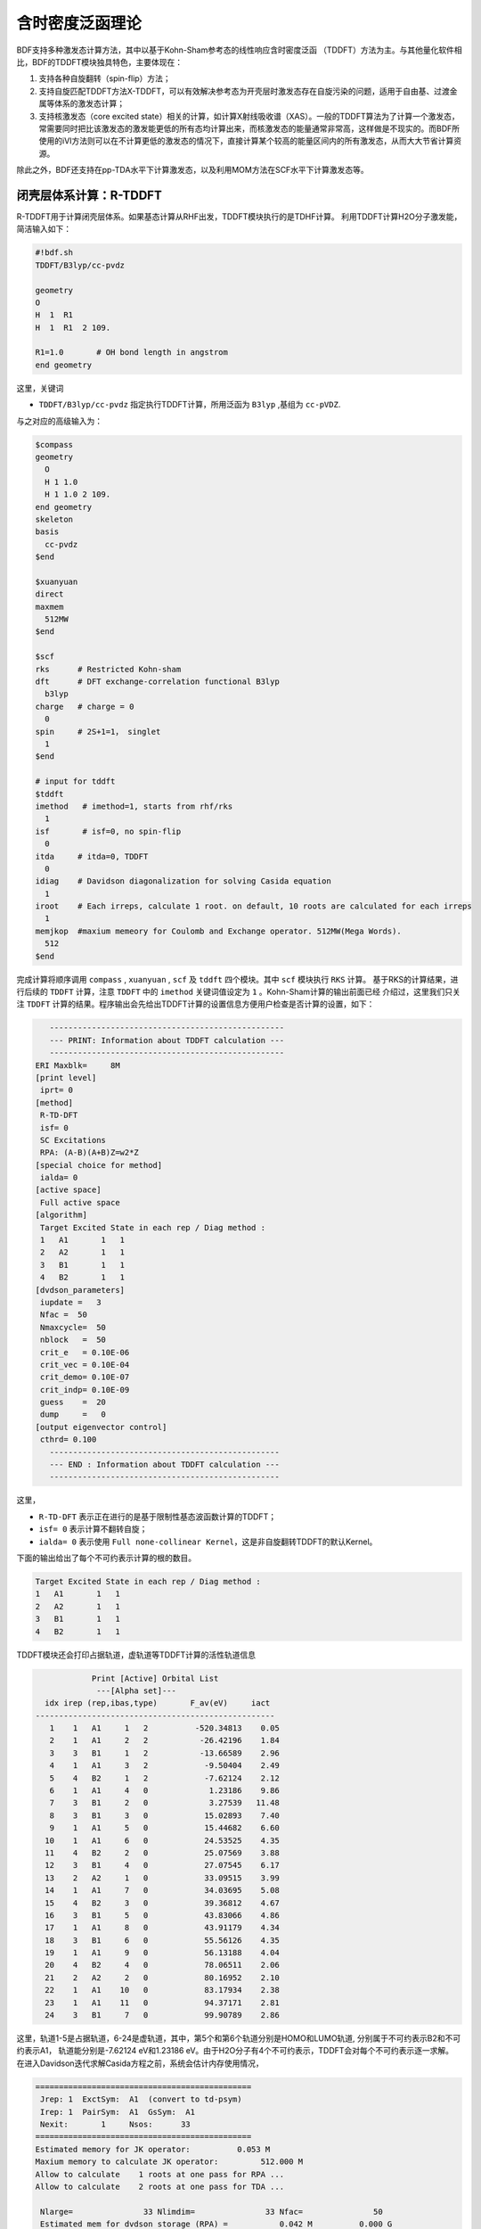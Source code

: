 含时密度泛函理论
================================================

BDF支持多种激发态计算方法，其中以基于Kohn-Sham参考态的线性响应含时密度泛函 （TDDFT）方法为主。与其他量化软件相比，BDF的TDDFT模块独具特色，主要体现在：

1. 支持各种自旋翻转（spin-flip）方法；
2. 支持自旋匹配TDDFT方法X-TDDFT，可以有效解决参考态为开壳层时激发态存在自旋污染的问题，适用于自由基、过渡金属等体系的激发态计算；
3. 支持核激发态（core excited state）相关的计算，如计算X射线吸收谱（XAS）。一般的TDDFT算法为了计算一个激发态，常需要同时把比该激发态的激发能更低的所有态均计算出来，而核激发态的能量通常非常高，这样做是不现实的。而BDF所使用的iVI方法则可以在不计算更低的激发态的情况下，直接计算某个较高的能量区间内的所有激发态，从而大大节省计算资源。

除此之外，BDF还支持在pp-TDA水平下计算激发态，以及利用MOM方法在SCF水平下计算激发态等。


闭壳层体系计算：R-TDDFT
----------------------------------------------------------

R-TDDFT用于计算闭壳层体系。如果基态计算从RHF出发，TDDFT模块执行的是TDHF计算。
利用TDDFT计算H2O分子激发能，简洁输入如下：

.. code-block:: bdf

  #!bdf.sh
  TDDFT/B3lyp/cc-pvdz     
  
  geometry
  O
  H  1  R1
  H  1  R1  2 109.
  
  R1=1.0       # OH bond length in angstrom
  end geometry

这里，关键词

* ``TDDFT/B3lyp/cc-pvdz`` 指定执行TDDFT计算，所用泛函为 ``B3lyp`` ,基组为 ``cc-pVDZ``. 

与之对应的高级输入为：

.. code-block:: bdf

  $compass
  geometry
    O
    H 1 1.0
    H 1 1.0 2 109.
  end geometry
  skeleton
  basis
    cc-pvdz
  $end
   
  $xuanyuan
  direct
  maxmem
    512MW
  $end
   
  $scf
  rks      # Restricted Kohn-sham
  dft      # DFT exchange-correlation functional B3lyp
    b3lyp
  charge   # charge = 0
    0
  spin     # 2S+1=1， singlet
    1
  $end
  
  # input for tddft
  $tddft
  imethod   # imethod=1, starts from rhf/rks
    1
  isf       # isf=0, no spin-flip
    0
  itda     # itda=0, TDDFT
    0
  idiag    # Davidson diagonalization for solving Casida equation
    1
  iroot    # Each irreps, calculate 1 root. on default, 10 roots are calculated for each irreps
    1
  memjkop  #maxium memeory for Coulomb and Exchange operator. 512MW(Mega Words).
    512
  $end

完成计算将顺序调用 ``compass`` , ``xuanyuan`` , ``scf`` 及 ``tddft`` 四个模块。其中 ``scf`` 模块执行 ``RKS`` 计算。
基于RKS的计算结果，进行后续的 ``TDDFT`` 计算，注意 ``TDDFT`` 中的 ``imethod`` 关键词值设定为 ``1`` 。Kohn-Sham计算的输出前面已经
介绍过，这里我们只关注 ``TDDFT`` 计算的结果。程序输出会先给出TDDFT计算的设置信息方便用户检查是否计算的设置，如下：

.. code-block:: 

      --------------------------------------------------   
      --- PRINT: Information about TDDFT calculation ---   
      --------------------------------------------------   
   ERI Maxblk=     8M
   [print level]
    iprt= 0
   [method]
    R-TD-DFT 
    isf= 0
    SC Excitations 
    RPA: (A-B)(A+B)Z=w2*Z 
   [special choice for method]
    ialda= 0
   [active space]
    Full active space 
   [algorithm]
    Target Excited State in each rep / Diag method :
    1   A1       1   1
    2   A2       1   1
    3   B1       1   1
    4   B2       1   1
   [dvdson_parameters]
    iupdate =   3
    Nfac =  50
    Nmaxcycle=  50
    nblock   =  50
    crit_e   = 0.10E-06
    crit_vec = 0.10E-04
    crit_demo= 0.10E-07
    crit_indp= 0.10E-09
    guess    =  20
    dump     =   0
   [output eigenvector control]
    cthrd= 0.100
      -------------------------------------------------   
      --- END : Information about TDDFT calculation ---   
      -------------------------------------------------   

这里，

* ``R-TD-DFT`` 表示正在进行的是基于限制性基态波函数计算的TDDFT；
* ``isf= 0`` 表示计算不翻转自旋；
* ``ialda= 0`` 表示使用 ``Full none-collinear Kernel``，这是非自旋翻转TDDFT的默认Kernel。

下面的输出给出了每个不可约表示计算的根的数目。

.. code-block:: 

    Target Excited State in each rep / Diag method :
    1   A1       1   1
    2   A2       1   1
    3   B1       1   1
    4   B2       1   1

TDDFT模块还会打印占据轨道，虚轨道等TDDFT计算的活性轨道信息

.. code-block:: 

             Print [Active] Orbital List         
              ---[Alpha set]---
   idx irep (rep,ibas,type)       F_av(eV)     iact 
 ---------------------------------------------------
    1    1   A1     1   2          -520.34813    0.05
    2    1   A1     2   2           -26.42196    1.84
    3    3   B1     1   2           -13.66589    2.96
    4    1   A1     3   2            -9.50404    2.49
    5    4   B2     1   2            -7.62124    2.12
    6    1   A1     4   0             1.23186    9.86
    7    3   B1     2   0             3.27539   11.48
    8    3   B1     3   0            15.02893    7.40
    9    1   A1     5   0            15.44682    6.60
   10    1   A1     6   0            24.53525    4.35
   11    4   B2     2   0            25.07569    3.88
   12    3   B1     4   0            27.07545    6.17
   13    2   A2     1   0            33.09515    3.99
   14    1   A1     7   0            34.03695    5.08
   15    4   B2     3   0            39.36812    4.67
   16    3   B1     5   0            43.83066    4.86
   17    1   A1     8   0            43.91179    4.34
   18    3   B1     6   0            55.56126    4.35
   19    1   A1     9   0            56.13188    4.04
   20    4   B2     4   0            78.06511    2.06
   21    2   A2     2   0            80.16952    2.10
   22    1   A1    10   0            83.17934    2.38
   23    1   A1    11   0            94.37171    2.81
   24    3   B1     7   0            99.90789    2.86

这里，轨道1-5是占据轨道，6-24是虚轨道，其中，第5个和第6个轨道分别是HOMO和LUMO轨道, 分别属于不可约表示B2和不可约表示A1，
轨道能分别是-7.62124 eV和1.23186 eV。由于H2O分子有4个不可约表示，TDDFT会对每个不可约表示逐一求解。
在进入Davidson迭代求解Casida方程之前，系统会估计内存使用情况，

.. code-block:: 

 ==============================================
  Jrep: 1  ExctSym:  A1  (convert to td-psym)
  Irep: 1  PairSym:  A1  GsSym:  A1
  Nexit:       1     Nsos:      33
 ==============================================
 Estimated memory for JK operator:          0.053 M
 Maxium memory to calculate JK operator:         512.000 M
 Allow to calculate    1 roots at one pass for RPA ...
 Allow to calculate    2 roots at one pass for TDA ...

  Nlarge=               33 Nlimdim=               33 Nfac=               50
  Estimated mem for dvdson storage (RPA) =           0.042 M          0.000 G
  Estimated mem for dvdson storage (TDA) =           0.017 M          0.000 G

这里，系统统计存储JK算符需要的内存约 0.053MB, 输入设置的内存是512MB (见 ``memjkop`` 关键词 )。
系统提示RPA计算，及完全的TDDFT计算每次(one pass)可以算1个根，TDA计算每次可以算2个根。由于分子体系小，内存足够。
分子体系较大时，如果这里输出的允许的每次可算根的数目小于系统这是数目，TDDFT模块将根据最大允许可算根的数目，通过
多次积分计算构造JK算符，计算效率会降低，用户需要用 MEMJKOP关键词增加内存。Davidson迭代开始计算输出信息如下，

.. code-block:: 

      Iteration started !
  
   Niter=     1   Nlarge =      33   Nmv =       2
   Ndim =     2   Nlimdim=      33   Nres=      31
   Approximated Eigenvalue (i,w,diff/eV,diff/a.u.):
      1        9.5246226546        9.5246226546           0.350E+00
   No. of converged eigval:     0
   Norm of Residuals:
      1        0.0120867135        0.0549049429           0.121E-01           0.549E-01
   No. of converged eigvec:     0
   Max norm of residues   :  0.549E-01
   *** New Directions : sTDDFT-Davidson step ***
   Left  Nindp=    1
   Right Nindp=    1
   Total Nindp=    2
   [tddft_dvdson_ZYNI]
   Timing For TDDFT_AVmat, Total:         0.08s         0.02s         0.02s
                         MTrans1:         0.00s         0.02s         0.00s
                         COULPOT:         0.00s         0.00s         0.00s
                         AVint  :         0.08s         0.00s         0.02s
                         MTrans2:         0.00s         0.00s         0.00s
  
   TDDFT ZYNI-AV time-TOTAL         0.08 S         0.02 S         0.02 S 
   TDDFT ZYNI-AV time-Coulp         0.08 S         0.02 S         0.02 S 
   TDDFT ZYNI-AV time-JKcon         0.00 S         0.00 S         0.00 S 
  
       tddft JK operator time:         0.00 S         0.00 S         0.00 S 
  
  
   Niter=     2   Nlarge =      33   Nmv =       4
   Ndim =     4   Nlimdim=      33   Nres=      29
   Approximated Eigenvalue (i,w,diff/eV,diff/a.u.):
      1        9.3817966321        0.1428260225           0.525E-02
   No. of converged eigval:     0
   Norm of Residuals:
      1        0.0029082582        0.0074085379           0.291E-02           0.741E-02
   No. of converged eigvec:     0

收敛信息如下：

.. code-block:: 

       Niter=     5   Nlarge =      33   Nmv =      10
   Ndim =    10   Nlimdim=      33   Nres=      23
   Approximated Eigenvalue (i,w,diff/eV,diff/a.u.):
      1        9.3784431931        0.0000001957           0.719E-08
   No. of converged eigval:     1
   ### Cong: Eigenvalues have Converged ! ###
   Norm of Residuals:
      1        0.0000009432        0.0000023006           0.943E-06           0.230E-05
   No. of converged eigvec:     1
   Max norm of residues   :  0.230E-05
   ### Cong.  Residuals Converged ! ###
  
   ------------------------------------------------------------------
    Orthogonality check2 for iblock/dim =      0       1
    Averaged nHxProd =     10.000
    Ndim =        1  Maximum nonzero deviation from Iden = 0.333E-15
   ------------------------------------------------------------------
  
   ------------------------------------------------------------------
    Statistics for [dvdson_rpa_block]:
     No.  of blocks =        1
     Size of blocks =       50
     No.  of eigens =        1
     No.  of HxProd =       10      Averaged =    10.000
     Eigenvalues (a.u.) = 
          0.3446513056
   ------------------------------------------------------------------
  
这里，5次迭代计算收敛，上面输出的最后4行，随后打印了收敛后电子态的信息，

.. code-block:: 

   No.     1    w=      9.3784 eV      -76.0358398606 a.u.  f= 0.0767   D<Pab>= 0.0000   Ova= 0.5201
        CV(0):   A1(   3 )->  A1(   4 )  c_i:  0.9883  Per: 97.7%  IPA:    10.736 eV  Oai: 0.5163
        CV(0):   B1(   1 )->  B1(   2 )  c_i: -0.1265  Per:  1.6%  IPA:    16.941 eV  Oai: 0.6563
   Estimate memory in tddft_init mem:           0.001 M

其中第1行的信息，

* ``No.     1    w=      9.3784 eV`` 表示第一激发态激发能为 ``9.3784 eV``;
* ``-76.0358398606 a.u.`` 给出第一激发态的总能量;
* ``f= 0.0767`` 给出第一激发态的振子强度;
* ``D<Pab>= 0.0000`` 为激发态的<S^2>值与基态的<S^2>值之差（对于自旋守恒跃迁，该值反映了激发态的自旋污染程度；对于自旋翻转跃迁，该值与理论值``S(S+1)(激发态)-S(S+1)(基态)`` 之差反映了激发态的自旋污染程度）；
* ``Ova= 0.5201`` 为绝对重叠积分（absolute overlap integral，取值范围为[0,1]，该值越接近0，说明相应的激发态的电荷转移特征越明显，否则说明局域激发特征越明显）。

第2行和第3行给出激发主组态信息

* ``CV(0):`` 中CV(0)表示该激发是Core到Virtual轨道激发，0表示是Singlet激发;
* ``A1(   3 )->  A1(   4 )`` 表示是从A1表示的第3个轨道即发到A1表示的第4个轨道，结合上面输出轨道信息，这是HOMO-2到LUMO的激发；
* ``c_i: 0.9883`` 代表该跃迁在整个激发态里的线性组合系数为0.9883;
* ``Per: 97.7%`` 表示该激发组态占97.7%；
* ``IPA:    14.207 eV`` 代表该跃迁所涉及的两个轨道的能量差为10.736 eV；
* ``Oai: 0.5001`` 表示假如该激发态只有这一个跃迁的贡献，那么该激发态的绝对重叠积分为0.5163，由这一信息可以方便地得知哪些跃迁是局域激发，哪些跃迁是电荷转移激发。


所有不可约表示求解完后，所有的激发态会按照能量高低排列总结输出，

.. code-block:: 

  No. Pair   ExSym   ExEnergies  Wavelengths      f     D<S^2>          Dominant Excitations             IPA   Ova     En-E1

    1  B2    1  B2    7.1935 eV    172.36 nm   0.0188   0.0000  99.8%  CV(0):  B2(   1 )->  A1(   4 )   8.853 0.426    0.0000
    2  A2    1  A2    9.0191 eV    137.47 nm   0.0000   0.0000  99.8%  CV(0):  B2(   1 )->  B1(   2 )  10.897 0.356    1.8256
    3  A1    2  A1    9.3784 eV    132.20 nm   0.0767   0.0000  97.7%  CV(0):  A1(   3 )->  A1(   4 )  10.736 0.520    2.1850
    4  B1    1  B1   11.2755 eV    109.96 nm   0.0631   0.0000  98.0%  CV(0):  A1(   3 )->  B1(   2 )  12.779 0.473    4.0820

随后还打印了跃迁矩和振子强度，可以用来绘制谱图。

.. code-block:: 

  *** Ground to excited state Transition electric dipole moments (Au) ***
    State          X           Y           Z          Osc.
       1      -0.0000      -0.3266       0.0000       0.0188       0.0188
       2       0.0000       0.0000       0.0000       0.0000       0.0000
       3       0.0000       0.0000       0.5777       0.0767       0.0767
       4       0.4778      -0.0000       0.0000       0.0631       0.0631   


开壳层体系计算：U-TDDFT
----------------------------------------------------------
开壳层体系可以用U-TDDFT计算，例如对于H2O+离子，先进行UKS计算，然后利用U-TDDFT计算激发态，一个典型的输入为，

.. code-block:: bdf

    #!bdf.sh
    TDDFT/B3lyp/cc-pvdz iroot=4 group=C(1) charge=1    
    
    geometry
    O
    H  1  R1
    H  1  R1  2 109.
    
    R1=1.0     # OH bond length in angstrom 
    end geometry

这里，关键词，

* ``iroot=4`` 指定TDDFT计算每个不可约表示计算4个根；
* ``charge=1`` 指定体系的电荷为+1；
* ``group=C(1)`` 指定强制使用C1点群计算。

与之对应的高级输入为，

.. code-block:: bdf

  $compass
  #Notice: length unit for geometry is angstrom
  geometry
   O
   H 1 1.0
   H 1 1.0 2 109.
  end geometry
   skeleton
  basis
   cc-pvdz
  group
   C(1)  # Force to use C1 symmetry
  $end
   
  $xuanyuan
  direct
  maxmem
   512MW
  $end
   
  $scf
  uks
  dft
   b3lyp
  charge
   1
  spin
   2
  $end
   
  $tddft
  imethod  # ask for U-TDDFT. This keyword can be neglected. It can be determined from SCF
   2
  iroot
   4
  $end

这个输入要注意的几个细节是：

* ``compass`` 模块中利用关键词 ``group`` 强制计算使用点群 ``C(1)`` ;
* ``scf`` 模块设置 ``UKS`` 计算， ``charge`` 为 ``1`` ， ``spin`` (自旋多重度,2S+1)=2;   
* ``tddft`` 模块设置 ``imethod`` 为 ``2`` ，``iroot`` 设定每个不可约表示算4个根，由于用了C1对称性，计算给出水的阳离子的前四个激发态。

从输出

.. code-block:: 

    --------------------------------------------------   
    --- PRINT: Information about TDDFT calculation ---   
    --------------------------------------------------   
 ERI Maxblk=     8M
 [print level]
  iprt= 0
 [method]
  U-TD-DFT 
  isf= 0
  SC Excitations 
  RPA: (A-B)(A+B)Z=w2*Z 

可以看出执行的是U-TDDFT计算。计算总结输出的4个激发态为，

.. code-block:: 

      No. Pair   ExSym   ExEnergies  Wavelengths      f     D<S^2>          Dominant Excitations             IPA   Ova     En-E1

    1   A    2   A    2.1958 eV    564.65 nm   0.0009   0.0023  99.4% CO(bb):   A(   4 )->   A(   5 )   5.954 0.626    0.0000
    2   A    3   A    6.3479 eV    195.32 nm   0.0000   0.0030  99.3% CO(bb):   A(   3 )->   A(   5 )   9.983 0.578    4.1521
    3   A    4   A   12.0990 eV    102.47 nm   0.0028   1.9312  65.8% CV(bb):   A(   4 )->   A(   6 )  14.636 0.493    9.9033
    4   A    5   A   13.3619 eV     92.79 nm   0.0174   0.0004  97.6% CV(aa):   A(   4 )->   A(   6 )  15.624 0.419   11.1661



开壳层体系：SA-TDDFT
----------------------------------------------------------
SA-TDDFT，即spin-adapted TDDFT用于计算开壳层体系，开壳层体系的三重态耦合的双占据到虚轨道激发态(在BDF中标记为CV(1))存在自旋污染问题，因而其激发能
常被高估，SA-TDDFT用于解决这里问题，考虑N2+分子，SA-TDDFT的计算输入为,

.. code-block:: bdf

    $compass
    #Notice: length unit for geometry is angstrom
    geometry
     N 0.00  0.00  0.00
     N 0.00  0.00  1.1164 
    end geometry
    skeleton
    basis
     aug-cc-pvtz
    group
     D(2h)  # Force to use C1 symmetry
    $end
     
    $xuanyuan
    direct
    maxmem
     512MW
    $end
     
    $scf
    roks # ask for ROKS calculation
    dft
     b3lyp
    charge
     1
    spin
     2
    $end
     
    $tddft
    imethod # ask for U-TDDFT method
     2
    icorrect # spin-adapted correction to U-TDDFT,must specified in SA-TDDFT
     1
    itest  # must specified in SA-TDDFT
     1
    itrans # transform the final eigenvector in U-TDDFT from the spin-orbital based representation to spin-adapted basis
     1
    iroot
     5
    $end

这里， ``scf`` 模块要求是用 ``ROKS`` 方法计算基态，在 ``tddft`` 输入中，

* ``imethod`` 设置为2，使用U-TDDFT方法计算；
* ``icorrect`` 设置为1，对U-TDDFT波函数做自旋匹配修正；
* ``itest`` 必须设置为1；
* ``itrans`` 设置为1，U-TDDFT波函数被变换会自旋匹配波函数做分析，只有 ``scf`` 计算使用ROKS/ROHF才有效。

激发态输出为，

.. code-block:: 

  No. Pair   ExSym   ExEnergies  Wavelengths      f     D<S^2>          Dominant Excitations             IPA   Ova     En-E1

    1 B3u    1 B3u    0.7902 eV   1568.99 nm   0.0017   0.0195  98.6%  CO(0): B3u(   1 )->  Ag(   3 )   3.812 0.605    0.0000
    2 B2u    1 B2u    0.7902 eV   1568.99 nm   0.0017   0.0195  98.6%  CO(0): B2u(   1 )->  Ag(   3 )   3.812 0.605    0.0000
    3 B1u    1 B1u    3.2165 eV    385.46 nm   0.0378   0.3137  82.6%  CO(0): B1u(   2 )->  Ag(   3 )   5.487 0.897    2.4263
    4 B1u    2 B1u    8.2479 eV    150.32 nm   0.0008   0.9514  48.9%  CV(1): B3u(   1 )-> B2g(   1 )  12.415 0.903    7.4577
    5  Au    1  Au    8.9450 eV    138.61 nm   0.0000   1.2618  49.1%  CV(0): B3u(   1 )-> B3g(   1 )  12.903 0.574    8.1548
    6  Au    2  Au    9.0519 eV    136.97 nm   0.0000   1.7806  40.1%  CV(1): B2u(   1 )-> B2g(   1 )  12.415 0.573    8.2617
    7 B1u    3 B1u    9.0519 eV    136.97 nm   0.0000   1.7806  40.1%  CV(1): B2u(   1 )-> B3g(   1 )  12.415 0.906    8.2617

这里，第3、6、7激发态都是CV(1)态，其 ``D<S^2>`` 值较大，存在自旋污染问题。


计算自旋翻转(spin-flip)的TDDFT
----------------------------------------------------------

从H2O分子闭壳层的基态出发，可以通过自旋翻转的TDDFT(spin-flip TDDFT -- SF-TDDFT)计算三重激发态，输入为：

.. code-block:: bdf

  $compass
  #Notice: length unit for geometry is angstrom
  geometry
   O
   H 1 1.0
   H 1 1.0 2 109.
  end geometry
   skeleton
  basis
   cc-pvdz
  group
   C(1)  # Force to use C1 symmetry
  $end
   
  $xuanyuan
  direct
  maxmem
   512MW
  $end
   
  $scf
  rks    # ask for RKS calculation 
  dft
   b3lyp
  $end
   
  $tddft
  imethod  # ask for R-TDDFT. This keyword can be neglected. It can be determined from SCF
   1
  isf      # ask for spin-flip up TDDFT calculation
   1 
  iroot
   4
  $end

TDDFT计算快结束时有输出信息如下，

.. code-block::

     *** List of excitations ***

  Ground-state spatial symmetry:   A
  Ground-state spin: Si=  0.0000

  Spin change: isf=  1
  D<S^2>_pure=  2.0000 for excited state (Sf=Si+1)
  D<S^2>_pure=  0.0000 for excited state (Sf=Si)

  Imaginary/complex excitation energies :   0 states
  Reversed sign excitation energies :   0 states

  No. Pair   ExSym   ExEnergies  Wavelengths      f     D<S^2>          Dominant Excitations             IPA   Ova     En-E1

    1   A    1   A    6.4131 eV    193.33 nm   0.0000   2.0000  99.2%  CV(1):   A(   5 )->   A(   6 )   8.853 0.426    0.0000
    2   A    2   A    8.2309 eV    150.63 nm   0.0000   2.0000  97.7%  CV(1):   A(   4 )->   A(   6 )  10.736 0.519    1.8177
    3   A    3   A    8.4793 eV    146.22 nm   0.0000   2.0000  98.9%  CV(1):   A(   5 )->   A(   7 )  10.897 0.357    2.0661
    4   A    4   A   10.1315 eV    122.37 nm   0.0000   2.0000  92.8%  CV(1):   A(   4 )->   A(   7 )  12.779 0.479    3.7184

 *** Ground to excited state Transition electric dipole moments (Au) ***
    State          X           Y           Z          Osc.
       1       0.0000       0.0000       0.0000       0.0000       0.0000
       2       0.0000       0.0000       0.0000       0.0000       0.0000
       3       0.0000       0.0000       0.0000       0.0000       0.0000
       4       0.0000       0.0000       0.0000       0.0000       0.0000

其中， ``Spin change: isf=  1`` 提示自旋做了翻转，由于基态是单重态，基态到激发态跃迁是自旋禁阻的，所以振子强度和跃迁矩都是0.

.. hint::

  * SF-TDDFT不只能从单重态出发，向上翻转自旋计算三重态；还可以从二重态出发，向上翻转自旋计算四重态。
  * SF-TDDFT还可以从三重态出发，向下翻转自旋计算单重态，这时需要设置 ``isf`` 为 ``-1``。


基于sf-X2C-TDDFT-SOC的自旋轨道耦合计算
----------------------------------------------------------

相对论效应包括标量相对论和自旋轨道耦合(spin-orbit coupling -- SOC)。相对论计算需要使用 **针对相对论效应优化的基组，
选择合适的哈密顿** 。BDF支持全电子的sf-X2C-TDDFT-SOC计算，这里sf-X2C指用spin-free的精确二分量方法(exact two components -- X2C)哈密顿考虑标量相对论效应，TDDFT-SOC指基于TDDFT计算自旋轨道耦合。
下面是CH2S分子的sf-X2C-TDDFT-SOC计算输入，

完成sf-X2C-TDDFT-SOC计算需要按顺序调用三次TDDFT计算模块。其中，第一次执行利用R-TDDFT，计算单重态，
第二次利用SF-TDDFT计算三重态，最后一次读入前两个TDDFT的计算波函数，用态相互作用(State interaction -- SI)的方法
计算这些态的自旋轨道耦合，从下面的高级输入可以清楚的看出。

.. code-block:: bdf

   $COMPASS
   Title
    ch2s
   Basis # Notice: we use basis set optimized for relativity using Douglas-Kroll Hamiltonian.
     cc-pVDZ-DK 
   Geometry
   C       0.000000    0.000000   -1.039839
   S       0.000000    0.000000    0.593284
   H       0.000000    0.932612   -1.626759
   H       0.000000   -0.932612   -1.626759
   End geometry
   Skeleton
   check
   $END
   
   $xuanyuan
   scalar
   heff  # ask for sf-X2C Hamiltonian
    3   
   soint # ask for SOC integrals
   hsoc  # set SOC integral as 1e+mf-2e
    2
   direct
   $end
   
   $scf
   RKS
   dft
     PBE0
   $end

   #1st: R-TDDFT, calculate singlets 
   $tddft
   imethod
    1
   isf
    0
   idiag
    1
   iroot
    10
   itda
    0
   istore # save TDDFT wave function in 1st scratch file
    1
   $end
   
   #2nd: spin-flip tddft, use close-shell determinate as reference to calculate triplets 
   $tddft
   imethod
    1
   isf # notice here： ask for spin-flip up calculation
    1
   itda
    0
   idiag
    1
   iroot
    10
   istore # save TDDFT wave function in 2nd scratch file, must be specified
    2
   $end
   
   #3rd: tddft-soc calculation
   $tddft
   isoc
    2
   nprt
    10
   nfiles
    2
   ifgs
    1
   imatsoc
    8
    0 0 0 2 1 1
    0 0 0 2 2 1
    0 0 0 2 3 1
    0 0 0 2 4 1
    1 1 1 2 1 1
    1 1 1 2 2 1
    1 1 1 2 3 1
    1 1 1 2 4 1
   imatrso
    6
    1 1
    1 2
    1 3
    1 4
    1 5
    1 6
   idiag # full diagonalization of SOC-corrected Hamiltonian
    2
   $end

.. warning:: 
     计算必须按照isf=0,isf=1的顺序进行

关键词 ``imatsoc`` 控制要打印那SOC矩阵元<A|hso|B>，

  * ``8`` 表示要考虑组态之间的SOC，紧接着顺序输入了8行整数数组；
  * 每一行的输入格式为 ``fileA symA stateA fileB symB stateB``，代表矩阵元 <fileA,symA,stateA|hsoc|fileB,symB,stateB>,其中
  * ``fileA symA stateA`` 代表文件 ``fileA`` 中的第 ``symA`` 个不可约表示的第 ``stateA`` 个根；例如 ``1 1 1`` 代表第1个TDDFT计算的第1个不可约表示的第1个根； 
  * ``0 0 0`` 表示基态 


耦合矩阵元的打印输出如下，

.. code-block:: 

    [tddft_soc_matsoc]

  Print selected matrix elements of [Hsoc] 

  SocPairNo. =    1   SOCmat = <  0  0  0 |Hso|  2  1  1 >     Dim =    1    3
    mi/mj          ReHso(au)       cm^-1               ImHso(au)       cm^-1
   0.0 -1.0      0.0000000000      0.0000000000      0.0000000000      0.0000000000
   0.0  0.0      0.0000000000      0.0000000000      0.0000000000      0.0000000000
   0.0  1.0      0.0000000000      0.0000000000      0.0000000000      0.0000000000

  SocPairNo. =    2   SOCmat = <  0  0  0 |Hso|  2  2  1 >     Dim =    1    3
    mi/mj          ReHso(au)       cm^-1               ImHso(au)       cm^-1
   0.0 -1.0      0.0000000000      0.0000000000      0.0000000000      0.0000000000
   0.0  0.0      0.0000000000      0.0000000000      0.0007155424    157.0434003237
   0.0  1.0      0.0000000000      0.0000000000     -0.0000000000     -0.0000000000

  SocPairNo. =    3   SOCmat = <  0  0  0 |Hso|  2  3  1 >     Dim =    1    3
    mi/mj          ReHso(au)       cm^-1               ImHso(au)       cm^-1
   0.0 -1.0     -0.0003065905    -67.2888361761      0.0000000000      0.0000000000
   0.0  0.0      0.0000000000      0.0000000000     -0.0000000000     -0.0000000000
   0.0  1.0     -0.0003065905    -67.2888361761     -0.0000000000     -0.0000000000

这里， ``<  0  0  0 |Hso|  2  2  1 >`` 表示矩阵元 ``<S0|Hso|T1>`` , 分别给出其实部ReHso和虚部ImHso。
由于S0只有一个分量，mi为1。T1(spin S=1)有3个分量(Ms=-1,0,1), mj编号这3个分量。其中 ``Ms=0`` 的分量与基态的耦合矩阵元的虚部为 ``0.0007155424 au`` 。 

.. warning::
  在不同程序结果对比时需要注意：这里给出的时所谓spherical tensor，而不是cartesian tensor，即T1是T_{-1},T_{0},T_{1}，不是Tx,Ty,Tz，两者之间存在酉变换。

SOC计算结果为，

.. code-block:: 

        Totol No. of States:   161  Print:    10
  
    No.     1    w=     -0.0006 eV
         Spin: |Gs,1>    1-th Spatial:  A1;  OmegaSF=      0.0000eV  Cr=  0.0000  Ci=  0.9999  Per:100.0%
       SumPer: 100.0%
  
    No.     2    w=      1.5481 eV
         Spin: |S+,1>    1-th Spatial:  A2;  OmegaSF=      1.5485eV  Cr=  0.9998  Ci= -0.0000  Per:100.0%
       SumPer: 100.0%
  
    No.     3    w=      1.5482 eV
         Spin: |S+,3>    1-th Spatial:  A2;  OmegaSF=      1.5485eV  Cr=  0.9998  Ci=  0.0000  Per:100.0%
       SumPer: 100.0%
  
    No.     4    w=      1.5486 eV
         Spin: |S+,2>    1-th Spatial:  A2;  OmegaSF=      1.5485eV  Cr=  0.9999  Ci=  0.0000  Per:100.0%
       SumPer: 100.0%
  
    No.     5    w=      2.2106 eV
         Spin: |So,1>    1-th Spatial:  A2;  OmegaSF=      2.2117eV  Cr= -0.9985  Ci=  0.0000  Per: 99.7%
       SumPer:  99.7%
  
    No.     6    w=      2.5233 eV
         Spin: |S+,1>    1-th Spatial:  A1;  OmegaSF=      2.5232eV  Cr=  0.9998  Ci=  0.0000  Per:100.0%
       SumPer: 100.0%
  
    No.     7    w=      2.5234 eV
         Spin: |S+,3>    1-th Spatial:  A1;  OmegaSF=      2.5232eV  Cr=  0.9998  Ci= -0.0000  Per:100.0%
       SumPer: 100.0%
  
    No.     8    w=      2.5240 eV
         Spin: |S+,2>    1-th Spatial:  A1;  OmegaSF=      2.5232eV  Cr=  0.0000  Ci= -0.9985  Per: 99.7%
       SumPer:  99.7%
  
    No.     9    w=      5.5113 eV
         Spin: |S+,1>    1-th Spatial:  B2;  OmegaSF=      5.5115eV  Cr= -0.7070  Ci= -0.0000  Per: 50.0%
         Spin: |S+,3>    1-th Spatial:  B2;  OmegaSF=      5.5115eV  Cr=  0.7070  Ci=  0.0000  Per: 50.0%
       SumPer: 100.0%
  
    No.    10    w=      5.5116 eV
         Spin: |S+,1>    1-th Spatial:  B2;  OmegaSF=      5.5115eV  Cr= -0.5011  Ci= -0.0063  Per: 25.1%
         Spin: |S+,2>    1-th Spatial:  B2;  OmegaSF=      5.5115eV  Cr=  0.7055  Ci=  0.0000  Per: 49.8%
         Spin: |S+,3>    1-th Spatial:  B2;  OmegaSF=      5.5115eV  Cr= -0.5011  Ci= -0.0063  Per: 25.1%
       SumPer: 100.0%
  
   *** List of SOC-SI results ***
  
    No.      ExEnergies            Dominant Excitations         Esf        dE      Eex(eV)     (cm^-1) 
  
      1      -0.0006 eV   100.0%  Spin: |Gs,1>    0-th   A1    0.0000   -0.0006    0.0000         0.00
      2       1.5481 eV   100.0%  Spin: |S+,1>    1-th   A2    1.5485   -0.0004    1.5487     12491.27
      3       1.5482 eV   100.0%  Spin: |S+,3>    1-th   A2    1.5485   -0.0004    1.5487     12491.38
      4       1.5486 eV   100.0%  Spin: |S+,2>    1-th   A2    1.5485    0.0001    1.5492     12494.98
      5       2.2106 eV    99.7%  Spin: |So,1>    1-th   A2    2.2117   -0.0011    2.2112     17834.44
      6       2.5233 eV   100.0%  Spin: |S+,1>    1-th   A1    2.5232    0.0002    2.5239     20356.82
      7       2.5234 eV   100.0%  Spin: |S+,3>    1-th   A1    2.5232    0.0002    2.5239     20356.99
      8       2.5240 eV    99.7%  Spin: |S+,2>    1-th   A1    2.5232    0.0008    2.5246     20362.08
      9       5.5113 eV    50.0%  Spin: |S+,1>    1-th   B2    5.5115   -0.0002    5.5119     44456.48
     10       5.5116 eV    49.8%  Spin: |S+,2>    1-th   B2    5.5115    0.0001    5.5122     44458.63
     
这里的输出由两部分，第一部分给出了每个 ``SOC-SI`` 态相对于S0态的能量及组成成分，例如

  * ``No.    10    w=      5.5116 eV`` 表示第10个 ``SOC-SI`` 态的能量为 ``5.5116 eV``, 注意这里是相对于S0态的能量;
  
下面三行是这个态的组成成分，

  * ``Spin: |S+,1>    1-th Spatial:  B2;`` 代表这是对称性为B2的第一个三重态（相对于S态自旋+1，因而是S+）;
  * ``OmegaSF=      5.5115eV`` 是相对于第一个Omega态的能量；
  * ``Cr= -0.5011  Ci= -0.0063`` 是改组态在Omega态中组成波函数的实部与虚部，所占百分比为 ``25.1%``。

第二部分总结了SOC-SI态的计算结果，

  * ``ExEnergies`` 列出考虑SOC后的激发能。 ``Esf`` 为原始不考虑SOC时的激发能;
  * 激发态表示用 ``Spin: |S,M> n-th sym`` 来表示，自旋\|Gs,1>，空间对称性为sym的第n个态。例如，\|Gs,1>代表基态，\|So,1>表示总自旋和基态相同的激发态，\|S+,2>表示总自旋加1的激发态。M为自旋投影的第几个分量(in total 2S+1)。

关键词 ``imatrso`` 指定要计算并打印哪几组考虑了自旋轨道耦合后的 ``SOC-CI`` 态间跃迁矩。这里指定打印 ``6`` 组跃迁矩，

  * ``1 1`` 表示基态偶极矩；
  * ``1 2`` 表示第一个与第二个 ``SOC-SI`` 态间的偶极矩。

跃迁矩的输出如下：

.. code-block:: 

   [tddft_soc_matrso]: Print selected matrix elements of [dpl] 
  
    No.  ( I , J )   |rij|^2       E_J-E_I         fosc          rate(s^-1)
   -------------------------------------------------------------------------------
     1     1    1   0.472E+00    0.000000000    0.000000000     0.000E+00
     Details of transition dipole moment with SOC (in a.u.):
                     <I|X|J>       <I|Y|J>       <I|Z|J>        (also in debye) 
            Real=  -0.113E-15    -0.828E-18     0.687E+00    -0.0000  -0.0000   1.7471
            Imag=  -0.203E-35     0.948E-35     0.737E-35    -0.0000   0.0000   0.0000
            Norm=   0.113E-15     0.828E-18     0.687E+00
  
  
   ++++++++  DATA CHECK +++++++++++++++++++++++++++++++++
    CHECKDATA:SOC:DIPMOM:           0.0000           0.0000           0.4724
    CHECKDATA:SOC:FOSC:       0.00000000
   ++++++++++ END DATA CHECK ++++++++++++++++++++++++++++
  
    No.  ( I , J )   |rij|^2       E_J-E_I         fosc          rate(s^-1)
   -------------------------------------------------------------------------------
     2     1    2   0.249E-05    1.548720567    0.000000095     0.985E+01
     Details of transition dipole moment with SOC (in a.u.):
                     <I|X|J>       <I|Y|J>       <I|Z|J>        (also in debye) 
            Real=  -0.589E-03     0.207E-07    -0.177E-15    -0.0015   0.0000  -0.0000
            Imag=  -0.835E-08     0.147E-02    -0.198E-16    -0.0000   0.0037  -0.0000
            Norm=   0.589E-03     0.147E-02     0.178E-15
  
  
   ++++++++  DATA CHECK +++++++++++++++++++++++++++++++++
    CHECKDATA:SOC:DIPMOM:           0.0000           0.0000           0.0000
    CHECKDATA:SOC:FOSC:       0.00000009
   ++++++++++ END DATA CHECK ++++++++++++++++++++++++++++

.. hint::
  * ``imatsoc`` 设置为 ``-1`` 可指定打印所有的耦合矩阵元;
  * 默认不计算打印跃迁矩，可以设置 ``imatrso`` 为-1打印所有SOC-SI态之间的跃迁矩。 



TDDFT计算示例1：UV-Vis吸收光谱的计算（垂直激发）
----------------------------------------------------------
垂直激发能以及振子强度是TDDFT最基本的应用场景之一。以下以乙烯在PBE0/def2-SVP级别下的垂直激发为例，介绍TDDFT垂直激发计算的输入文件写法以及输出文件的分析。

.. code-block:: bdf
  
  $COMPASS
  Title
   TDDFT test
  Basis
   def2-SVP
  geometry
   C                  0.00000000   -0.67760000    0.00000000
   H                  0.92664718   -1.21260000    0.00000000
   H                 -0.92664718   -1.21260000    0.00000000
   C                 -0.00000000    0.67760000    0.00000000
   H                 -0.92664718    1.21260000    0.00000000
   H                  0.92664718    1.21260000   -0.00000000
  End geometry
  Skeleton
  $END

  $XUANYUAN
  Direct
  $END

  $SCF
  RKS
  dft
   PBE0
  $END

  $TDDFT
  iroot
   2
  $END

可以看到，输入文件的大部分内容和SCF单点能计算的输入文件一致，仅在最后添加了TDDFT模块，以iroot（也可写iexit，作用相同）关键词指定需要计算的激发态数目即可。注意因为乙烯分子属于D2h点群，共有8个不可约表示，而不同不可约表示的激发态是分别求解的，因此视用户需求而定，有以下若干种指定激发态数目的方法，例如：

（1）每个不可约表示均计算2个激发态：

.. code-block:: bdf
  
  $TDDFT
  iroot
   2
  $END

（2）只计算一个B1u激发态和一个B1g激发态，不计算其他不可约表示下的激发态：

.. code-block:: bdf
  
  $TDDFT
  nroot
   0 1 0 0 0 1 0 0
  $END

其中nroot关键字（也可写nexit）表明用户分别对每个不可约表示指定激发态的数目。因程序内部将D2h点群的不可约表示以Ag、B1g、B3g、B2g、Au、B1u、B3u、B2u的顺序排列，因此以上输入表明只计算B1g、B1u激发态各一个。如用户确需要对每个不可约表示单独指定激发态数目，建议先运行一个只有COMPASS模块的输入文件，由COMPASS模块的输出（详见本说明书的Hartree-Fock章节）即可知晓当前分子所属点群各个不可约表示的顺序。

（3）计算最低的8个激发态，而不限定这些激发态的不可约表示

.. code-block:: bdf
  
  $TDDFT
  iroot
   -8
  $END

此时程序通过初始猜测的激发能来判断各个不可约表示应当求解多少个激发态，但因为初始猜测的激发能排列顺序可能和完全收敛的激发能有一定差异，程序不能严格保证求得的8个激发态一定是能量最低的8个激发态。如用户要求严格保证得到的8个激发态为最低的8个激发态，用户应当令程序计算多于8个激发态，如12个激发态，然后取能量最低的8个。

输出文件中，COMPASS、XUANYUAN和SCF模块的输出与SCF单点能算例类似，在此不再赘述。TDDFT模块输出一些基本信息以后，进入实际的TDDFT计算，首先输出每个不可约表示的总激发态数，以及程序将求解的激发态数目（以每个不可约表示均计算2个激发态的输入文件为例）：

.. code-block:: 
  
 [tddft_select]
 [ Targeted Excited States / Diag method ]
  TD-Nsym:    8
  1   Ag       2 from       57   1
  2  B1g       2 from       23   1
  3  B3g       2 from       31   1
  4  B2g       2 from       49   1
  5   Au       2 from       23   1
  6  B1u       2 from       59   1
  7  B3u       2 from       49   1
  8  B2u       2 from       29   1
  Total No. of excited states:      16
 Estimate memory in tddft_init mem:           0.003 M

之后程序对每个不可约表示进行逐一求解，例如Ag表示（需要注意的是，此处ExctSym是激发态的不可约表示，而PairSym是激发态所涉及的占据轨道和虚轨道的不可约表示的直积；ExctSym等于PairSym和基态的不可约表示的直积。对于该示例，因基态属于全同表示，ExctSym和PairSym相同，但是对于开壳层分子，基态不一定属于全同表示，因此ExctSym和PairSym可能会不同）：

.. code-block:: 
  
 ==============================================
  Jrep: 1  ExctSym:  Ag  (convert to td-psym)
  Irep: 1  PairSym:  Ag  GsSym:  Ag
  Nexit:       2     Nsos:      57
 ==============================================
 Estimated memory for JK operator:          0.422 M
 Maximum memory to calculate JK operator:         512.000 M
 Allow to calculate    2 roots at one pass for RPA ...
 Allow to calculate    4 roots at one pass for TDA ...

  Nlarge=               57 Nlimdim=               57 Nfac=               50
  Estimated mem for dvdson storage (RPA) =           0.127 M          0.000 G
  Estimated mem for dvdson storage (TDA) =           0.051 M          0.000 G
  
 ...
  
 Iteration started !

 Niter=     1   Nlarge =      57   Nmv =       3
 Ndim =     3   Nlimdim=      57   Nres=      54
 Approximated Eigenvalue (i,w,diff/eV,diff/a.u.):
    1       12.9280903589       12.9280903589           0.475E+00
    2       14.7433759852       14.7433759852           0.542E+00
 No. of converged eigval:     0
 Norm of Residuals:
    1        0.0115391158        0.0530850207           0.115E-01           0.531E-01
    2        0.0091215630        0.0512021244           0.912E-02           0.512E-01
 No. of converged eigvec:     0
 Max norm of residues   :  0.531E-01
 
 ...
 
 Niter=     5   Nlarge =      57   Nmv =      19
 Ndim =    19   Nlimdim=      57   Nres=      38
 Approximated Eigenvalue (i,w,diff/eV,diff/a.u.):
    1       12.8023123809        0.0000000222           0.816E-09
    2       14.5634695655        0.0000000761           0.280E-08
 No. of converged eigval:     2
 ### Cong: Eigenvalues have Converged ! ###
 Norm of Residuals:
    1        0.0000002743        0.0000003243           0.274E-06           0.324E-06
    2        0.0000007972        0.0000009911           0.797E-06           0.991E-06
 No. of converged eigvec:     2
 Max norm of residues   :  0.991E-06
 ### Cong.  Residuals Converged ! ###

经5次Davidson迭代后，程序求得了最低的两个Ag激发态，其激发能分别为12.80 eV和14.56 eV，并给出两个态的主要成分：

.. code-block:: 

 No.     1    w=     12.8023 eV      -77.9524434004 a.u.  f= 0.0000   D<Pab>= 0.0000   Ova= 0.5044
      CV(0):   Ag(   3 )->  Ag(   4 )  c_i: -0.9836  Per: 96.7%  IPA:    14.207 eV  Oai: 0.5001
      CV(0):  B2g(   1 )-> B2g(   2 )  c_i:  0.1389  Per:  1.9%  IPA:    15.662 eV  Oai: 0.5951

 No.     2    w=     14.5635 eV      -77.8877220911 a.u.  f= 0.0000   D<Pab>= 0.0000   Ova= 0.6002
      CV(0):  B2g(   1 )-> B2g(   2 )  c_i:  0.9599  Per: 92.1%  IPA:    15.662 eV  Oai: 0.5951
      CV(0):  B3u(   1 )-> B3u(   2 )  c_i: -0.2091  Per:  4.4%  IPA:    16.607 eV  Oai: 0.6484
      CV(0):  B2u(   1 )-> B2u(   2 )  c_i: -0.1209  Per:  1.5%  IPA:    21.635 eV  Oai: 0.8303


其中：

 * ``-77.9524434004 a.u.`` 为激发态的电子能（等于基态电子能加激发能）；
 * ``f= 0.0000`` 为振子强度；
 * ``D<Pab>= 0.0000`` 为激发态的<S^2>值与基态的<S^2>值之差（对于自旋守恒跃迁，该值反映了激发态的自旋污染程度；对于自旋翻转跃迁，该值与理论值``S(S+1)(激发态)-S(S+1)(基态)`` 之差反映了激发态的自旋污染程度）；
 * ``Ova= 0.5044`` 为绝对重叠积分（absolute overlap integral，取值范围为[0,1]，该值越接近0，说明相应的激发态的电荷转移特征越明显，否则说明局域激发特征越明显）。

这一行下面列举了该激发态主要由哪些跃迁组成，以**CV(0):   Ag(   3 )->  Ag(   4 )  c_i: -0.9836  Per: 96.7%  IPA:    14.207 eV  Oai: 0.5001**为例：

 * ``CV`` 代表从闭壳层轨道（Closed shell orbital，也即双占轨道）到开壳层轨道（Vacant shell orbital，也即空轨道）的跃迁；
 * ``(0)`` 代表该CV跃迁产生的两个单电子彼此耦合成单重态（S=0），如耦合成三重态，此处会输出``(1)``；
 * ``Ag(   3 )->  Ag(   4 )`` 代表从Ag不可约表示的第3个轨道到Ag不可约表示的第4个轨道的跃迁；
 * ``c_i: -0.9836`` 代表该跃迁在整个激发态里的线性组合系数为-0.9836，注意一般所谓的某跃迁占激发态的比例并不是这个数，而是这个数的平方，即后面输出的``Per: 96.7%``；
 * ``IPA:    14.207 eV`` 代表该跃迁所涉及的两个轨道的能量差为14.207 eV；
 * ``Oai: 0.5001`` 表示假如该激发态只有这一个跃迁的贡献，那么该激发态的绝对重叠积分为0.5001，由这一信息可以方便地得知哪些跃迁是局域激发，哪些跃迁是电荷转移激发。

待所有不可约表示均计算完毕后，程序会把所有不可约表示的计算结果汇总，并按激发能从低到高排序：

.. code-block:: 

 *** List of excitations ***

  Ground-state spatial symmetry:  Ag
  Ground-state spin: Si=  0.0000

  Spin change: isf=  0
  D<S^2>_pure=  2.0000 for excited state (Sf=Si+1)
  D<S^2>_pure=  0.0000 for excited state (Sf=Si)

  Imaginary/complex excitation energies :   0 states
  Reversed sign excitation energies :   0 states

  No. Pair   ExSym   ExEnergies  Wavelengths      f     D<S^2>          Dominant Excitations             IPA   Ova     En-E1

    1 B1u    1 B1u    8.0033 eV    154.92 nm   0.3736   0.0000  89.7%  CV(0): B2u(   1 )-> B3g(   1 )   7.923 0.885    0.0000
    2 B1g    1 B1g    8.3656 eV    148.21 nm   0.0000   0.0000  98.0%  CV(0): B2g(   1 )-> B3g(   1 )  10.429 0.550    0.3623
    3 B2u    1 B2u    8.7304 eV    142.01 nm   0.0057   0.0000  99.5%  CV(0): B2u(   1 )->  Ag(   4 )  10.340 0.393    0.7271
    4 B1g    2 B1g    9.2857 eV    133.52 nm   0.0000   0.0000  98.3%  CV(0): B2u(   1 )-> B3u(   2 )  11.013 0.390    1.2824
    5 B3g    1 B3g    9.3762 eV    132.23 nm   0.0000   0.0000  94.7%  CV(0):  Ag(   3 )-> B3g(   1 )  11.790 0.573    1.3729
    6 B3g    2 B3g    9.9293 eV    124.87 nm   0.0000   0.0000  95.1%  CV(0): B2u(   1 )-> B1u(   3 )  11.372 0.419    1.9260
    7 B2g    1 B2g   11.2908 eV    109.81 nm   0.0000   0.0000  99.5%  CV(0): B2g(   1 )->  Ag(   4 )  12.846 0.565    3.2875
    8  Au    1  Au   11.3006 eV    109.71 nm   0.0000   0.0000  87.2%  CV(0): B3u(   1 )-> B3g(   1 )  13.517 0.535    3.2973
    9  Au    2  Au   11.5993 eV    106.89 nm   0.0000   0.0000  87.2%  CV(0): B2u(   1 )-> B2g(   2 )  13.156 0.353    3.5960
   10 B1u    2 B1u   12.1876 eV    101.73 nm   0.3045   0.0000  98.4%  CV(0): B2g(   1 )-> B3u(   2 )  13.519 0.635    4.1843
   11 B3u    1 B3u   12.5222 eV     99.01 nm   0.3468   0.0000  98.6%  CV(0): B2g(   1 )-> B1u(   3 )  13.878 0.589    4.5189
   12  Ag    2  Ag   12.8023 eV     96.85 nm   0.0000   0.0000  96.7%  CV(0):  Ag(   3 )->  Ag(   4 )  14.207 0.504    4.7990
   13 B3u    2 B3u   13.3154 eV     93.11 nm   0.1864   0.0000  95.5%  CV(0):  Ag(   3 )-> B3u(   2 )  14.880 0.526    5.3121
   14  Ag    3  Ag   14.5635 eV     85.13 nm   0.0000   0.0000  92.1%  CV(0): B2g(   1 )-> B2g(   2 )  15.662 0.600    6.5602
   15 B2u    2 B2u   15.0558 eV     82.35 nm   0.0828   0.0000  90.9%  CV(0): B1u(   2 )-> B3g(   1 )  16.377 0.713    7.0525
   16 B2g    2 B2g   15.3421 eV     80.81 nm   0.0000   0.0000  94.3%  CV(0):  Ag(   3 )-> B2g(   2 )  17.023 0.438    7.3388
 
 
TDDFT计算示例2：荧光光谱的计算（激发态结构优化）
-------------------------------------------------------
